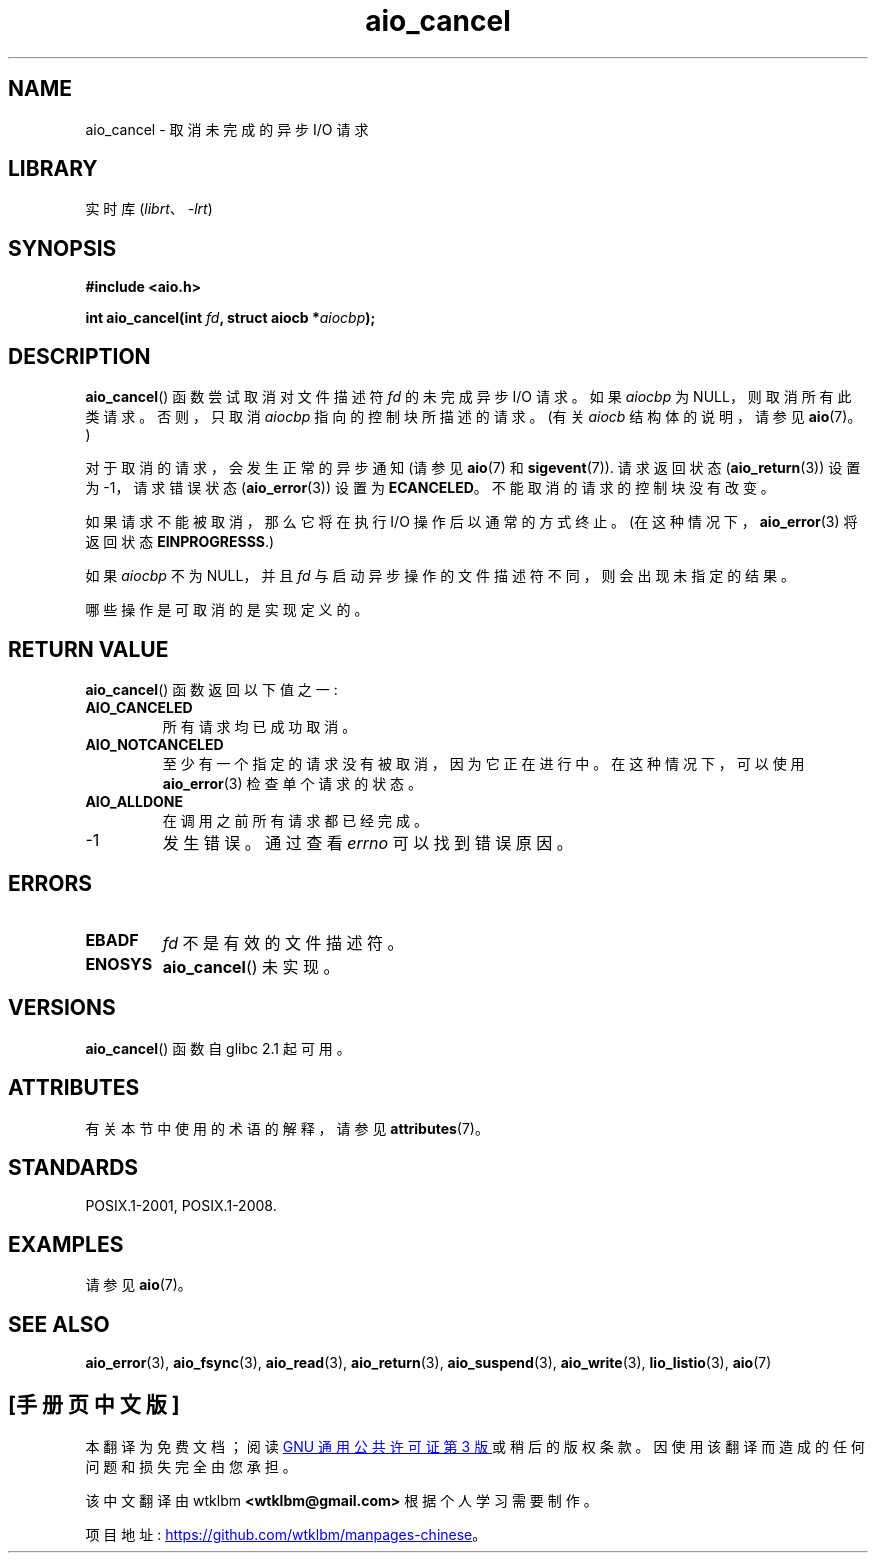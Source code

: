 .\" -*- coding: UTF-8 -*-
'\" t
.\" Copyright (c) 2003 Andries Brouwer (aeb@cwi.nl)
.\"
.\" SPDX-License-Identifier: GPL-2.0-or-later
.\"
.\"*******************************************************************
.\"
.\" This file was generated with po4a. Translate the source file.
.\"
.\"*******************************************************************
.TH aio_cancel 3 2022\-12\-15 "Linux man\-pages 6.03" 
.SH NAME
aio_cancel \- 取消未完成的异步 I/O 请求
.SH LIBRARY
实时库 (\fIlibrt\fP、\fI\-lrt\fP)
.SH SYNOPSIS
.nf
\fB#include <aio.h>\fP
.PP
\fBint aio_cancel(int \fP\fIfd\fP\fB, struct aiocb *\fP\fIaiocbp\fP\fB);\fP
.fi
.SH DESCRIPTION
\fBaio_cancel\fP() 函数尝试取消对文件描述符 \fIfd\fP 的未完成异步 I/O 请求。 如果 \fIaiocbp\fP 为
NULL，则取消所有此类请求。 否则，只取消 \fIaiocbp\fP 指向的控制块所描述的请求。 (有关 \fIaiocb\fP 结构体的说明，请参见
\fBaio\fP(7)。)
.PP
对于取消的请求，会发生正常的异步通知 (请参见 \fBaio\fP(7) 和 \fBsigevent\fP(7)).  请求返回状态
(\fBaio_return\fP(3)) 设置为 \-1，请求错误状态 (\fBaio_error\fP(3)) 设置为 \fBECANCELED\fP。
不能取消的请求的控制块没有改变。
.PP
如果请求不能被取消，那么它将在执行 I/O 操作后以通常的方式终止。 (在这种情况下，\fBaio_error\fP(3) 将返回状态
\fBEINPROGRESSS\fP.)
.PP
如果 \fIaiocbp\fP 不为 NULL，并且 \fIfd\fP 与启动异步操作的文件描述符不同，则会出现未指定的结果。
.PP
.\" FreeBSD: not those on raw disk devices.
哪些操作是可取消的是实现定义的。
.SH "RETURN VALUE"
\fBaio_cancel\fP() 函数返回以下值之一:
.TP 
\fBAIO_CANCELED\fP
所有请求均已成功取消。
.TP 
\fBAIO_NOTCANCELED\fP
至少有一个指定的请求没有被取消，因为它正在进行中。 在这种情况下，可以使用 \fBaio_error\fP(3) 检查单个请求的状态。
.TP 
\fBAIO_ALLDONE\fP
在调用之前所有请求都已经完成。
.TP 
\-1
发生错误。 通过查看 \fIerrno\fP 可以找到错误原因。
.SH ERRORS
.TP 
\fBEBADF\fP
\fIfd\fP 不是有效的文件描述符。
.TP 
\fBENOSYS\fP
\fBaio_cancel\fP() 未实现。
.SH VERSIONS
\fBaio_cancel\fP() 函数自 glibc 2.1 起可用。
.SH ATTRIBUTES
有关本节中使用的术语的解释，请参见 \fBattributes\fP(7)。
.ad l
.nh
.TS
allbox;
lbx lb lb
l l l.
Interface	Attribute	Value
T{
\fBaio_cancel\fP()
T}	Thread safety	MT\-Safe
.TE
.hy
.ad
.sp 1
.SH STANDARDS
POSIX.1\-2001, POSIX.1\-2008.
.SH EXAMPLES
请参见 \fBaio\fP(7)。
.SH "SEE ALSO"
\fBaio_error\fP(3), \fBaio_fsync\fP(3), \fBaio_read\fP(3), \fBaio_return\fP(3),
\fBaio_suspend\fP(3), \fBaio_write\fP(3), \fBlio_listio\fP(3), \fBaio\fP(7)
.PP
.SH [手册页中文版]
.PP
本翻译为免费文档；阅读
.UR https://www.gnu.org/licenses/gpl-3.0.html
GNU 通用公共许可证第 3 版
.UE
或稍后的版权条款。因使用该翻译而造成的任何问题和损失完全由您承担。
.PP
该中文翻译由 wtklbm
.B <wtklbm@gmail.com>
根据个人学习需要制作。
.PP
项目地址:
.UR \fBhttps://github.com/wtklbm/manpages-chinese\fR
.ME 。
